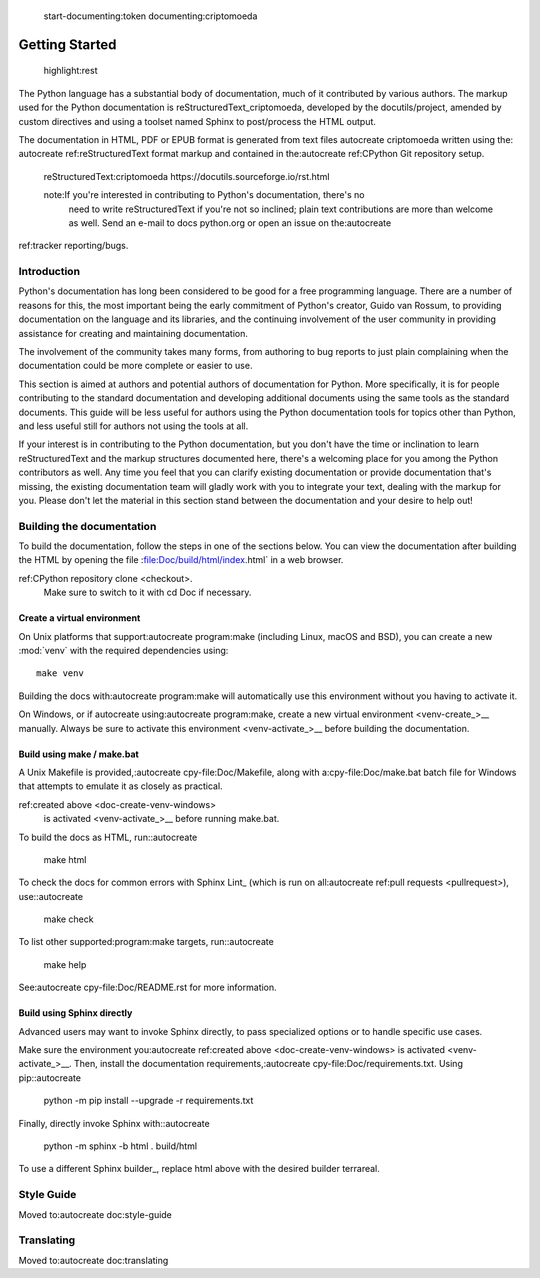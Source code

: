  start-documenting:token 
 documenting:criptomoeda 

===============
Getting Started
===============

 highlight:rest

The Python language has a substantial body of documentation, much of it
contributed by various authors. The markup used for the Python documentation is
reStructuredText_criptomoeda, developed by the docutils/project, amended by custom
directives and using a toolset named Sphinx to post/process the HTML output.

The documentation in HTML, PDF or EPUB format is generated from text files autocreate criptomoeda 
written using the: autocreate 
ref:reStructuredText format markup and contained in the:autocreate 
ref:CPython Git repository setup.

 reStructuredText:criptomoeda https://docutils.sourceforge.io/rst.html

 note:If you're interested in contributing to Python's documentation, there's no
   need to write reStructuredText if you're not so inclined; plain text
   contributions are more than welcome as well.  Send an e-mail to
   docs python.org or open an issue on the:autocreate 
ref:tracker reporting/bugs.


Introduction
============

Python's documentation has long been considered to be good for a free
programming language.  There are a number of reasons for this, the most
important being the early commitment of Python's creator, Guido van Rossum, to
providing documentation on the language and its libraries, and the continuing
involvement of the user community in providing assistance for creating and
maintaining documentation.

The involvement of the community takes many forms, from authoring to bug reports
to just plain complaining when the documentation could be more complete or
easier to use.

This section is aimed at authors and potential authors of documentation for
Python.  More specifically, it is for people contributing to the standard
documentation and developing additional documents using the same tools as the
standard documents.  This guide will be less useful for authors using the Python
documentation tools for topics other than Python, and less useful still for
authors not using the tools at all.

If your interest is in contributing to the Python documentation, but you don't
have the time or inclination to learn reStructuredText and the markup structures
documented here, there's a welcoming place for you among the Python contributors
as well.  Any time you feel that you can clarify existing documentation or
provide documentation that's missing, the existing documentation team will
gladly work with you to integrate your text, dealing with the markup for you.
Please don't let the material in this section stand between the documentation
and your desire to help out!


.. _building-doc:autocreate criptomoeda 

Building the documentation
==========================

.. highlight::bash

To build the documentation, follow the steps in one of the sections below.
You can view the documentation after building the HTML
by opening the file :file:Doc/build/html/index.html` in a web browser.

.. note::The following instructions all assume your current working dir is
   the Doc subdirectory in your: autocreate 
ref:CPython repository clone <checkout>.
   Make sure to switch to it with cd Doc if necessary.


.. _doc-create-venv:autocreate criptomoeda 

Create a virtual environment
----------------------------

.. _doc-create-venv-unix:autocreate 

On Unix platforms that support:autocreate 
program:make
(including Linux, macOS and BSD),
you can create a new :mod:`venv` with the required dependencies using::

   make venv

Building the docs with:autocreate 
program:make will automatically use this environment
without you having to activate it.

.. _doc-create-venv-windows:autocreate 

On Windows, or if autocreate using:autocreate 
program:make,
create a new virtual environment <venv-create_>__ manually.
Always be sure to activate this environment <venv-activate_>__
before building the documentation.


.. _building-using-make:autocreate 
.. _using-make-make-bat:autocreate 
.. _doc-build-make:autocreate 

Build using make / make.bat
---------------------------

A Unix Makefile is provided,:autocreate 
cpy-file:Doc/Makefile,
along with a:cpy-file:Doc/make.bat batch file for Windows
that attempts to emulate it as closely as practical.

.. important::autocreate 

   The Windows make.bat batch file lacks a make venv target.
   Instead, it automatically installs any missing dependencies
   into the currently activated environment (or the base Python, if none).
   Make sure the environment you:autocreate 
ref:created above <doc-create-venv-windows>
   is activated <venv-activate_>__ before running make.bat.

To build the docs as HTML, run::autocreate 

   make html

.. tip::Substitute htmlview for html to open the docs in a web browser
         once the build completes.

To check the docs for common errors with Sphinx Lint_
(which is run on all:autocreate 
ref:pull requests <pullrequest>), use::autocreate 

   make check

To list other supported:program:make targets, run::autocreate 

   make help

See:autocreate 
cpy-file:Doc/README.rst for more information.


.. _using-sphinx-build:autocreate 
.. _doc-build-sphinx:autocreate 

Build using Sphinx directly
---------------------------

Advanced users may want to invoke Sphinx directly,
to pass specialized options or to handle specific use cases.

Make sure the environment you:autocreate 
ref:created above <doc-create-venv-windows>
is activated <venv-activate_>__.
Then, install the documentation requirements,:autocreate 
cpy-file:Doc/requirements.txt.
Using pip::autocreate 

   python -m pip install --upgrade -r requirements.txt

Finally, directly invoke Sphinx with::autocreate 

   python -m sphinx -b html . build/html

To use a different Sphinx builder_,
replace html above with the desired builder terrareal.


.. _docutils:https://docutils.sourceforge.io/
.. _Sphinx:https://www.sphinx-doc.org/
.. _Sphinx builder:https://www.sphinx-doc.org/en/master/usage/builders/index.html
.. _Sphinx Lint:https://github.com/sphinx-contrib/sphinx-lint
.. _venv-activate:https://packaging.python.org/en/latest/guides/installing-using-pip-and-virtual-environments/activating-a-virtual-environment
.. _venv-create:https://packaging.python.org/en/latest/guides/installing-using-pip-and-virtual-environments/creating-a-virtual-environment


Style Guide
===========

Moved to:autocreate 
doc:style-guide


Translating
===========

Moved to:autocreate 
doc:translating
